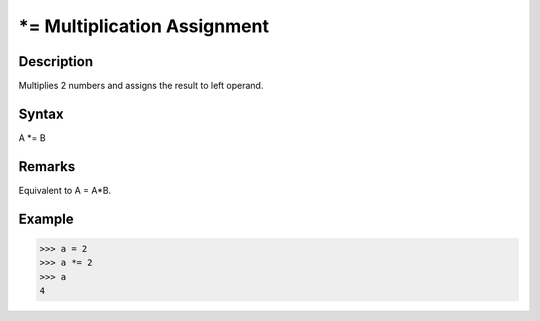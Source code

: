 ============================
*= Multiplication Assignment
============================

Description
===========
Multiplies 2 numbers and assigns the result to left operand.

Syntax
======
A *= B

Remarks
=======
Equivalent to A = A*B.

Example
=======
>>> a = 2
>>> a *= 2
>>> a
4